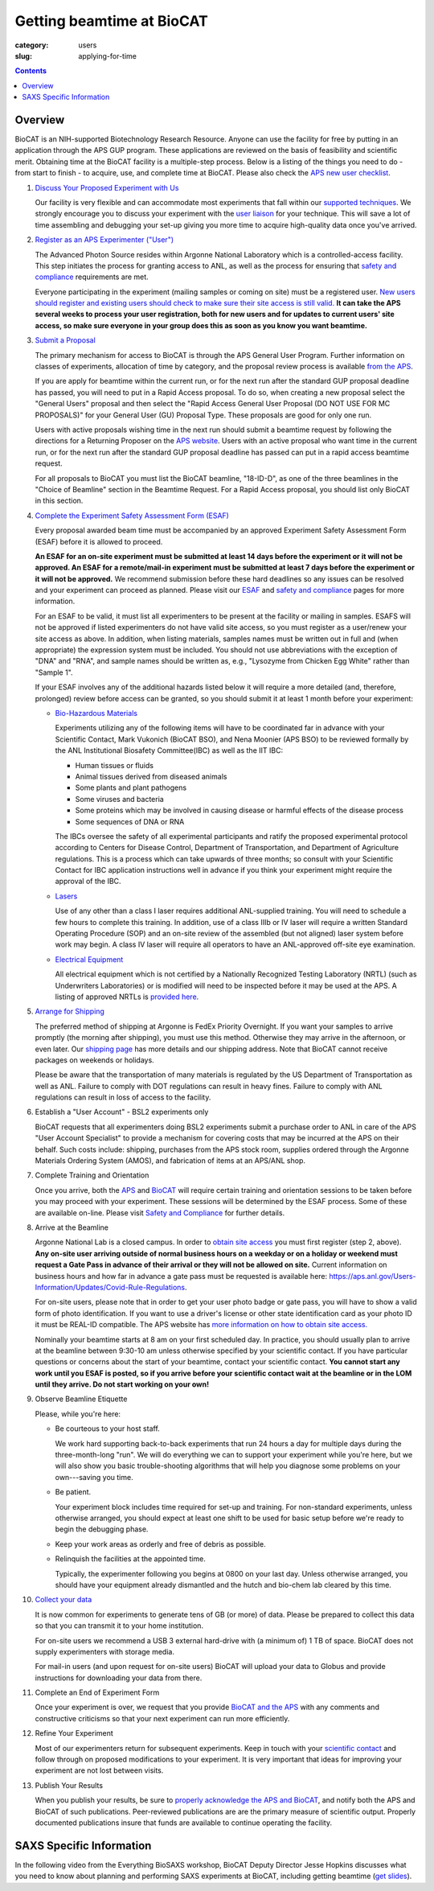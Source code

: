 Getting beamtime at BioCAT
############################################################

:category: users
:slug: applying-for-time

.. alert::
    :type: warning

    BioCAT is resuming user operations for the 2025-1 run!

    `Find out more. <{filename}/news/2024_user_operations.rst>`_

.. contents::


Overview
============

BioCAT is an NIH-supported Biotechnology Research Resource. Anyone can
use the facility for free by putting in an application through the
APS GUP program. These applications are reviewed on the basis of
feasibility and scientific merit. Obtaining time at the BioCAT facility is a
multiple-step process. Below is a listing of the things you need to
do - from start to finish - to acquire, use, and complete time at BioCAT.
Please also check the `APS new user checklist
<https://www.aps.anl.gov/Users-Information/Getting-Started/User-Checklist>`_.

#.  `Discuss Your Proposed Experiment with Us <{filename}/pages/contact.rst>`_

    Our facility is very flexible and can accommodate most experiments that
    fall within our `supported techniques <{filename}/pages/about_biocat.rst>`_.
    We strongly encourage you to discuss your experiment with the `user liaison <{filename}/pages/contact.rst>`_
    for your technique. This will save a lot of time assembling and
    debugging your set-up giving you more time to acquire high-quality data
    once you've arrived.

#.  `Register as an APS Experimenter ("User") <https://beam.aps.anl.gov/pls/apsweb/ufr_main_pkg.usr_start_page>`_

    The Advanced Photon Source resides within Argonne National Laboratory which is a
    controlled-access facility. This step initiates the process for granting access to
    ANL, as well as the process for ensuring that `safety and compliance
    <{filename}/pages/users_safety.rst>`_ requirements are met.

    Everyone participating in the experiment (mailing samples or coming on site)
    must be a registered user. `New users should register and existing users
    should check to make sure their site access is still valid. <https://beam.aps.anl.gov/pls/apsweb/ufr_main_pkg.usr_start_page>`_
    **It can take the APS several weeks to process your user registration,
    both for new users and for updates to current users' site access, so make
    sure everyone in your group does this as soon as you know you want beamtime.**

#.  `Submit a Proposal <https://www.aps.anl.gov/Users-Information/About-Proposals/Apply-for-Time>`_

    The primary mechanism for access to BioCAT is through the APS General User Program. Further
    information on classes of experiments, allocation of time by category, and the proposal
    review process is available `from the APS <https://www.aps.anl.gov/Users-Information/About-Proposals/Apply-for-Time>`_.

    If you are apply for beamtime within the current run, or for the next run after
    the standard GUP proposal deadline has passed, you will need to put in a Rapid
    Access proposal. To do so, when creating a new proposal select the "General
    Users" proposal and then select the "Rapid Access General User Proposal
    (DO NOT USE FOR MC PROPOSALS)" for your General User (GU) Proposal Type.
    These proposals are good for only one run.

    Users with active proposals wishing time in the next run should submit a
    beamtime request by following the directions for a Returning Proposer on
    the `APS website <https://www.aps.anl.gov/Users-Information/About-Proposals/Apply-for-Time>`_.
    Users with an active proposal who want time in the current run, or for the next
    run after the standard GUP proposal deadline has passed can put in a rapid
    access beamtime request.

    For all proposals to BioCAT you must list the BioCAT beamline, "18-ID-D", as one of
    the three beamlines in the "Choice of Beamline" section in the Beamtime Request.
    For a Rapid Access proposal, you should list only BioCAT in this section.

#.  `Complete the Experiment Safety Assessment Form (ESAF) <https://beam.aps.anl.gov/pls/apsweb/esaf0001.start_page>`_

    Every proposal awarded beam time must be accompanied by an approved Experiment Safety Assessment
    Form (ESAF) before it is allowed to proceed.

    **An ESAF for an on-site experiment must be submitted at least 14 days before
    the experiment or it will not be approved. An ESAF for a remote/mail-in experiment
    must be submitted at least 7 days before the experiment
    or it will not be approved.** We recommend submission before these hard deadlines
    so any issues can be resolved and your experiment can proceed as planned.
    Please visit our `ESAF <{filename}/pages/users_esaf.rst>`_
    and `safety and compliance <{filename}/pages/users_safety.rst>`_ pages for more
    information.

    For an ESAF to be valid, it must list all experimenters to be present at the facility
    or mailing in samples. ESAFS will not be approved if listed experimenters do not
    have valid site access, so you must register as a user/renew your site access
    as above. In addition, when listing materials, samples names must
    be written out in full and (when appropriate) the expression system must be included.
    You should not use abbreviations with the exception of "DNA" and "RNA",
    and sample names should be written as, e.g., "Lysozyme from Chicken Egg White"
    rather than "Sample 1".

    If your ESAF involves any of the additional hazards listed below
    it will require a more detailed (and, therefore, prolonged) review
    before access can be granted, so you should submit it at least 1 month before
    your experiment:

    *   `Bio-Hazardous Materials <https://www.anl.gov/safety/biosafety>`_

        Experiments utilizing any of the following items will have to be coordinated far
        in advance with your Scientific Contact, Mark Vukonich (BioCAT BSO), and Nena Moonier
        (APS BSO) to be reviewed formally by the ANL Institutional Biosafety Committee(IBC)
        as well as the IIT IBC:

        *   Human tissues or fluids
        *   Animal tissues derived from diseased animals
        *   Some plants and plant pathogens
        *   Some viruses and bacteria
        *   Some proteins which may be involved in causing disease or harmful effects of
            the disease process
        *   Some sequences of DNA or RNA

        The IBCs oversee the safety of all experimental participants and ratify the proposed
        experimental protocol according to Centers for Disease Control, Department of Transportation,
        and Department of Agriculture regulations. This is a process which can take upwards of
        three months; so consult with your Scientific Contact for IBC application instructions
        well in advance if you think your experiment might require the approval of the IBC.

    *   `Lasers <{filename}/pages/users_lasers.rst>`_

        Use of any other than a class I laser requires additional ANL-supplied training. You
        will need to schedule a few hours to complete this training. In addition, use of a
        class IIIb or IV laser will require a written Standard Operating Procedure (SOP) and
        an on-site review of the assembled (but not aligned) laser system before work may
        begin. A class IV laser will require all operators to have an ANL-approved off-site
        eye examination.

    *   `Electrical Equipment <https://www.aps.anl.gov/Safety-and-Training/Safety/Electrical-Safety>`_

        All electrical equipment which is not certified by a Nationally Recognized Testing
        Laboratory (NRTL) (such as Underwriters Laboratories) or is modified will need to be
        inspected before it may be used at the APS. A listing of approved NRTLs is
        `provided here <https://www.osha.gov/dts/otpca/nrtl/>`_.

#.  `Arrange for Shipping <{filename}/pages/users_shipping.rst>`_

    The preferred method of shipping at Argonne is FedEx Priority Overnight. If you
    want your samples to arrive promptly (the morning after shipping), you must
    use this method. Otherwise they may arrive in the afternoon, or even later.
    Our `shipping page <{filename}/pages/users_shipping.rst>`_ has more details
    and our shipping address. Note that BioCAT cannot receive packages
    on weekends or holidays.

    Please be aware that the transportation of many materials is regulated by the US
    Department of Transportation as well as ANL. Failure to comply with DOT regulations
    can result in heavy fines. Failure to comply with ANL regulations can result in loss
    of access to the facility.

#.  Establish a "User Account" - BSL2 experiments only

    BioCAT requests that all experimenters doing BSL2 experiments submit a
    purchase order to ANL in care of the APS "User Account Specialist" to
    provide a mechanism for covering costs that may be incurred at the APS on
    their behalf. Such costs include: shipping, purchases from the APS stock
    room, supplies ordered through the Argonne Materials Ordering System (AMOS),
    and fabrication of items at an APS/ANL shop.

#.  Complete Training and Orientation

    Once you arrive, both the `APS <https://www.aps.anl.gov/Safety-and-Training/Training/For-Users-and-Employees/Required-Training-for-Users>`_
    and `BioCAT <{filename}/pages/users_safety.rst>`_ will require certain
    training and orientation sessions to be taken before you may proceed with
    your experiment. These sessions will be determined by the ESAF process.
    Some of these are available on-line. Please visit `Safety and
    Compliance <{filename}/pages/users_safety.rst>`_ for further details.

#.  Arrive at the Beamline

    Argonne National Lab is a closed campus. In order to `obtain site access
    <https://www.aps.anl.gov/Users-Information/Getting-Started/Argonne-Site-Access>`_
    you must first register (step 2, above). **Any on-site user arriving outside of normal business hours on a weekday or on a
    holiday or weekend must request a Gate Pass in advance of their arrival or they will not
    be allowed on site.** Current information on business hours and how far in advance a
    gate pass must be requested is available here:
    `https://aps.anl.gov/Users-Information/Updates/Covid-Rule-Regulations <https://aps.anl.gov/Users-Information/Updates/Covid-Rule-Regulations>`_.

    For on-site users, please note that in order to get your user photo badge or
    gate pass, you will have to show a valid form of photo identification. If you want
    to use a driver's license or other state identification card as your photo ID
    it must be REAL-ID compatible. The APS website has
    `more information on how to obtain site access. <https://aps.anl.gov/Users-Information/Getting-Started/Argonne-Site-Access>`_

    Nominally your beamtime starts at 8 am on your first scheduled day. In practice,
    you should usually plan to arrive at the beamline between 9:30-10 am unless
    otherwise specified by your scientific contact. If you have
    particular questions or concerns about the start of your beamtime, contact
    your scientific contact. **You cannot start any work until you ESAF is posted,
    so if you arrive before your scientific contact wait at the beamline or in
    the LOM until they arrive. Do not start working on your own!**

#.  Observe Beamline Etiquette

    Please, while you're here:

    *   Be courteous to your host staff.

        We work hard supporting back-to-back experiments that run 24 hours a day for multiple
        days during the three-month-long "run". We will do everything we can to
        support your experiment while you're here, but we will also show you basic trouble-shooting
        algorithms that will help you diagnose some problems on your own---saving you time.

    *   Be patient.

        Your experiment block includes time required for set-up and training. For non-standard
        experiments, unless otherwise arranged, you should expect at least one shift
        to be used for basic setup before we're ready to begin the debugging phase.

    *   Keep your work areas as orderly and free of debris as possible.

    *   Relinquish the facilities at the appointed time.

        Typically, the experimenter following you begins at 0800 on your last day. Unless
        otherwise arranged, you should have your equipment already dismantled and the hutch
        and bio-chem lab cleared by this time.

#.  `Collect your data <{filename}/pages/users_computing.rst>`_

    It is now common for experiments to generate tens of GB (or more)
    of data. Please be prepared to collect this data so that you can transmit it to your
    home institution.

    For on-site users we recommend a USB 3 external hard-drive with (a minimum of)
    1 TB of space. BioCAT does not supply experimenters with storage media.

    For mail-in users (and upon request for on-site users) BioCAT will upload
    your data to Globus and provide instructions for downloading your data from there.

#.  Complete an End of Experiment Form

    Once your experiment is over, we request that you provide `BioCAT and
    the APS <https://beam.aps.anl.gov/pls/apsweb/eef002.start_page>`_ with any comments
    and constructive criticisms so that your next experiment can run more efficiently.

#.  Refine Your Experiment

    Most of our experimenters return for subsequent experiments. Keep in
    touch with your `scientific contact <{filename}/pages/contact.rst>`_ and
    follow through on proposed modifications to your experiment. It is very
    important that ideas for improving your experiment are not lost between visits.

#.  Publish Your Results

    When you publish your results, be sure to
    `properly acknowledge the APS and BioCAT <{filename}/pages/users_publications.rst>`_,
    and notify both the APS and BioCAT of such publications. Peer-reviewed publications
    are are the primary measure of scientific output. Properly documented publications insure
    that funds are available to continue operating the facility.


SAXS Specific Information
============================

In the following video from the Everything BioSAXS workshop, BioCAT Deputy Director
Jesse Hopkins discusses what you need to know about planning and performing SAXS
experiments at BioCAT, including getting beamtime
(`get slides <{static}/files/eb8_lectures/Hopkins_Planning_BioCAT_Experiments.pdf>`_).

.. row::

    .. column::
        :width: 8

        .. raw:: html

            <iframe width="560" height="315" src="https://www.youtube.com/embed/lBc2hU3-WO4" title="YouTube video player" frameborder="0" allow="accelerometer; autoplay; clipboard-write; encrypted-media; gyroscope; picture-in-picture" allowfullscreen></iframe>

